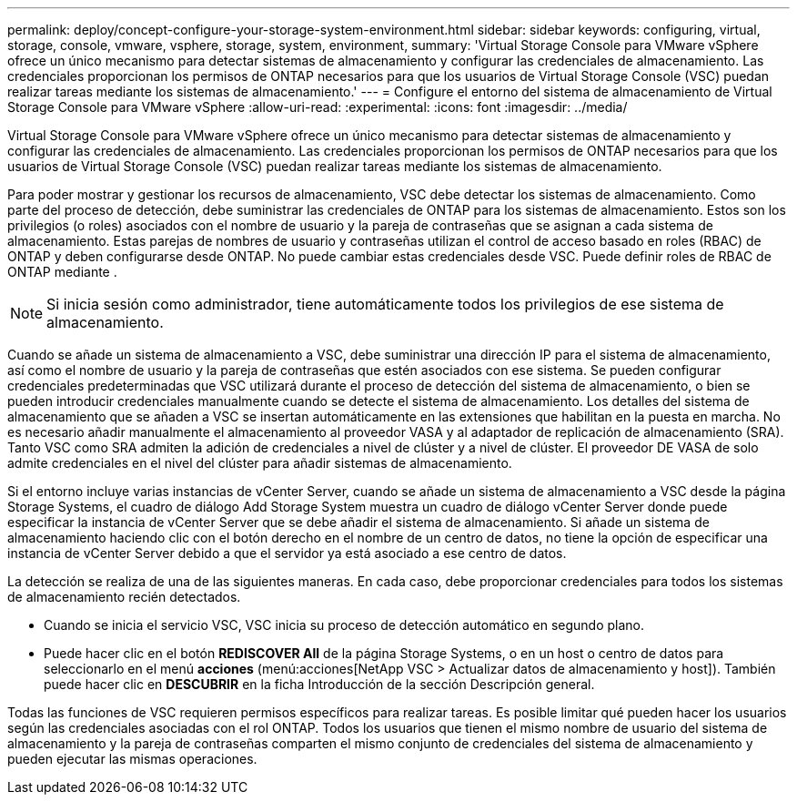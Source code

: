 ---
permalink: deploy/concept-configure-your-storage-system-environment.html 
sidebar: sidebar 
keywords: configuring, virtual, storage, console, vmware, vsphere, storage, system, environment, 
summary: 'Virtual Storage Console para VMware vSphere ofrece un único mecanismo para detectar sistemas de almacenamiento y configurar las credenciales de almacenamiento. Las credenciales proporcionan los permisos de ONTAP necesarios para que los usuarios de Virtual Storage Console (VSC) puedan realizar tareas mediante los sistemas de almacenamiento.' 
---
= Configure el entorno del sistema de almacenamiento de Virtual Storage Console para VMware vSphere
:allow-uri-read: 
:experimental: 
:icons: font
:imagesdir: ../media/


[role="lead"]
Virtual Storage Console para VMware vSphere ofrece un único mecanismo para detectar sistemas de almacenamiento y configurar las credenciales de almacenamiento. Las credenciales proporcionan los permisos de ONTAP necesarios para que los usuarios de Virtual Storage Console (VSC) puedan realizar tareas mediante los sistemas de almacenamiento.

Para poder mostrar y gestionar los recursos de almacenamiento, VSC debe detectar los sistemas de almacenamiento. Como parte del proceso de detección, debe suministrar las credenciales de ONTAP para los sistemas de almacenamiento. Estos son los privilegios (o roles) asociados con el nombre de usuario y la pareja de contraseñas que se asignan a cada sistema de almacenamiento. Estas parejas de nombres de usuario y contraseñas utilizan el control de acceso basado en roles (RBAC) de ONTAP y deben configurarse desde ONTAP. No puede cambiar estas credenciales desde VSC. Puede definir roles de RBAC de ONTAP mediante .

[NOTE]
====
Si inicia sesión como administrador, tiene automáticamente todos los privilegios de ese sistema de almacenamiento.

====
Cuando se añade un sistema de almacenamiento a VSC, debe suministrar una dirección IP para el sistema de almacenamiento, así como el nombre de usuario y la pareja de contraseñas que estén asociados con ese sistema. Se pueden configurar credenciales predeterminadas que VSC utilizará durante el proceso de detección del sistema de almacenamiento, o bien se pueden introducir credenciales manualmente cuando se detecte el sistema de almacenamiento. Los detalles del sistema de almacenamiento que se añaden a VSC se insertan automáticamente en las extensiones que habilitan en la puesta en marcha. No es necesario añadir manualmente el almacenamiento al proveedor VASA y al adaptador de replicación de almacenamiento (SRA). Tanto VSC como SRA admiten la adición de credenciales a nivel de clúster y a nivel de clúster. El proveedor DE VASA de solo admite credenciales en el nivel del clúster para añadir sistemas de almacenamiento.

Si el entorno incluye varias instancias de vCenter Server, cuando se añade un sistema de almacenamiento a VSC desde la página Storage Systems, el cuadro de diálogo Add Storage System muestra un cuadro de diálogo vCenter Server donde puede especificar la instancia de vCenter Server que se debe añadir el sistema de almacenamiento. Si añade un sistema de almacenamiento haciendo clic con el botón derecho en el nombre de un centro de datos, no tiene la opción de especificar una instancia de vCenter Server debido a que el servidor ya está asociado a ese centro de datos.

La detección se realiza de una de las siguientes maneras. En cada caso, debe proporcionar credenciales para todos los sistemas de almacenamiento recién detectados.

* Cuando se inicia el servicio VSC, VSC inicia su proceso de detección automático en segundo plano.
* Puede hacer clic en el botón *REDISCOVER All* de la página Storage Systems, o en un host o centro de datos para seleccionarlo en el menú *acciones* (menú:acciones[NetApp VSC > Actualizar datos de almacenamiento y host]). También puede hacer clic en *DESCUBRIR* en la ficha Introducción de la sección Descripción general.


Todas las funciones de VSC requieren permisos específicos para realizar tareas. Es posible limitar qué pueden hacer los usuarios según las credenciales asociadas con el rol ONTAP. Todos los usuarios que tienen el mismo nombre de usuario del sistema de almacenamiento y la pareja de contraseñas comparten el mismo conjunto de credenciales del sistema de almacenamiento y pueden ejecutar las mismas operaciones.
